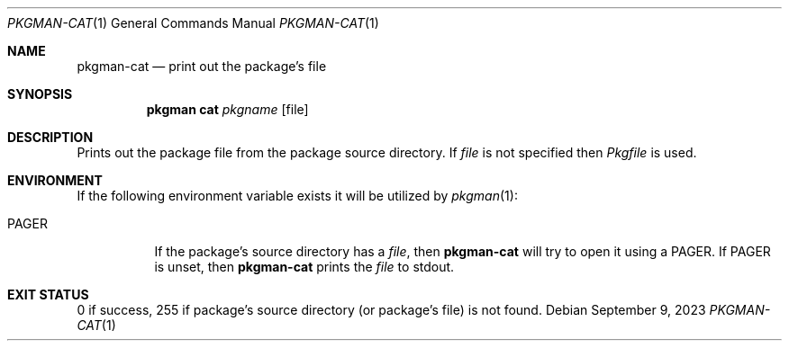 .\" pkgman-cat(1) manual page
.\" See COPYING and COPYRIGHT files for corresponding information.
.Dd September 9, 2023
.Dt PKGMAN-CAT 1
.Os
.\" ==================================================================
.Sh NAME
.Nm pkgman-cat
.Nd print out the package's file
.\" ==================================================================
.Sh SYNOPSIS
.Nm pkgman
.Cm cat
.Ar pkgname
.Op file
.\" ==================================================================
.Sh DESCRIPTION
Prints out the package file from the package source directory.
If
.Ar file
is not specified then
.Pa Pkgfile
is used.
.\" ==================================================================
.Sh ENVIRONMENT
If the following environment variable exists it will be utilized by
.Xr pkgman 1 :
.Bl -tag -width Ds
.It Ev PAGER
If the package's source directory has a
.Ar file ,
then
.Nm
will try to open it using a
.Ev PAGER .
If
.Ev PAGER
is unset, then
.Nm
prints the
.Ar file
to stdout.
.El
.\" ==================================================================
.Sh EXIT STATUS
0 if success, 255 if package's source directory (or package's file) is
not found.
.\" vim: cc=72 tw=70
.\" End of file.
